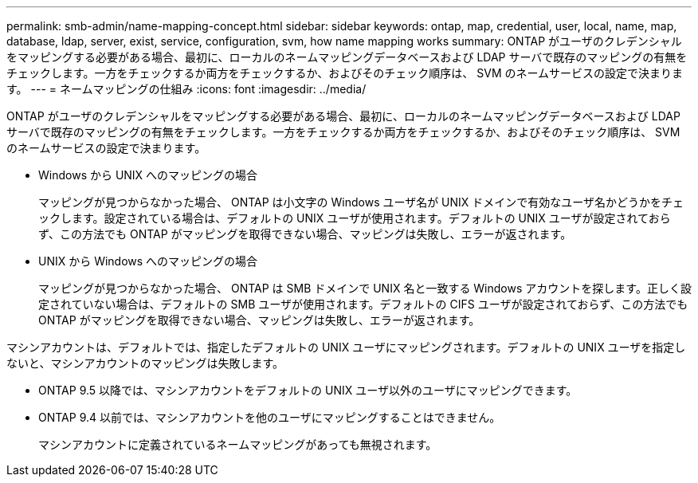 ---
permalink: smb-admin/name-mapping-concept.html 
sidebar: sidebar 
keywords: ontap, map, credential, user, local, name, map, database, ldap, server, exist, service, configuration, svm, how name mapping works 
summary: ONTAP がユーザのクレデンシャルをマッピングする必要がある場合、最初に、ローカルのネームマッピングデータベースおよび LDAP サーバで既存のマッピングの有無をチェックします。一方をチェックするか両方をチェックするか、およびそのチェック順序は、 SVM のネームサービスの設定で決まります。 
---
= ネームマッピングの仕組み
:icons: font
:imagesdir: ../media/


[role="lead"]
ONTAP がユーザのクレデンシャルをマッピングする必要がある場合、最初に、ローカルのネームマッピングデータベースおよび LDAP サーバで既存のマッピングの有無をチェックします。一方をチェックするか両方をチェックするか、およびそのチェック順序は、 SVM のネームサービスの設定で決まります。

* Windows から UNIX へのマッピングの場合
+
マッピングが見つからなかった場合、 ONTAP は小文字の Windows ユーザ名が UNIX ドメインで有効なユーザ名かどうかをチェックします。設定されている場合は、デフォルトの UNIX ユーザが使用されます。デフォルトの UNIX ユーザが設定されておらず、この方法でも ONTAP がマッピングを取得できない場合、マッピングは失敗し、エラーが返されます。

* UNIX から Windows へのマッピングの場合
+
マッピングが見つからなかった場合、 ONTAP は SMB ドメインで UNIX 名と一致する Windows アカウントを探します。正しく設定されていない場合は、デフォルトの SMB ユーザが使用されます。デフォルトの CIFS ユーザが設定されておらず、この方法でも ONTAP がマッピングを取得できない場合、マッピングは失敗し、エラーが返されます。



マシンアカウントは、デフォルトでは、指定したデフォルトの UNIX ユーザにマッピングされます。デフォルトの UNIX ユーザを指定しないと、マシンアカウントのマッピングは失敗します。

* ONTAP 9.5 以降では、マシンアカウントをデフォルトの UNIX ユーザ以外のユーザにマッピングできます。
* ONTAP 9.4 以前では、マシンアカウントを他のユーザにマッピングすることはできません。
+
マシンアカウントに定義されているネームマッピングがあっても無視されます。


